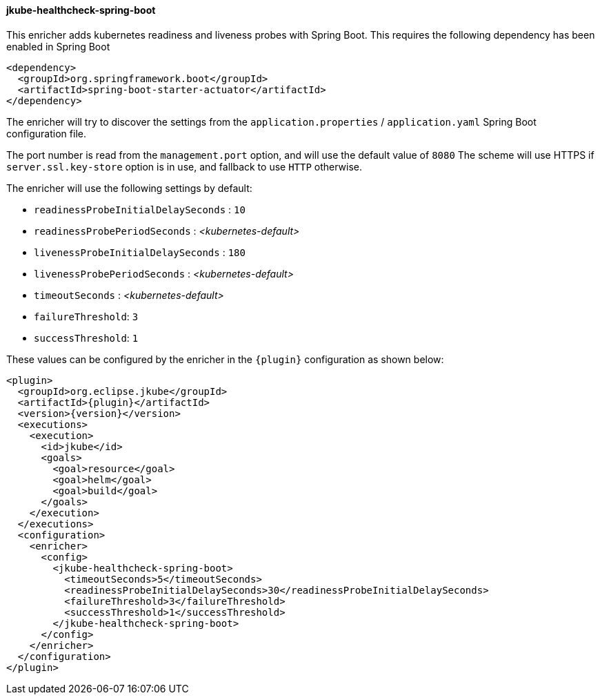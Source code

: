 
[[jkube-healthcheck-spring-boot]]
==== jkube-healthcheck-spring-boot

This enricher adds kubernetes readiness and liveness probes with Spring Boot. This requires the following dependency
has been enabled in Spring Boot

[source,xml,indent=0,subs="verbatim,quotes,attributes"]
----
   <dependency>
     <groupId>org.springframework.boot</groupId>
     <artifactId>spring-boot-starter-actuator</artifactId>
   </dependency>
----

The enricher will try to discover the settings from the `application.properties` / `application.yaml` Spring Boot configuration file.

The port number is read from the `management.port` option, and will use the default value of `8080`
The scheme will use HTTPS if `server.ssl.key-store` option is in use, and fallback to use `HTTP` otherwise.

The enricher will use the following settings by default:

* `readinessProbeInitialDelaySeconds` : `10`
* `readinessProbePeriodSeconds` : _<kubernetes-default>_
* `livenessProbeInitialDelaySeconds` : `180`
* `livenessProbePeriodSeconds` : _<kubernetes-default>_
* `timeoutSeconds` : _<kubernetes-default>_
* `failureThreshold`: `3`
* `successThreshold`: `1`

These values can be configured by the enricher in the `{plugin}` configuration as shown below:
[source,xml,indent=0,subs="verbatim,quotes,attributes"]
----
      <plugin>
        <groupId>org.eclipse.jkube</groupId>
        <artifactId>{plugin}</artifactId>
        <version>{version}</version>
        <executions>
          <execution>
            <id>jkube</id>
            <goals>
              <goal>resource</goal>
              <goal>helm</goal>
              <goal>build</goal>
            </goals>
          </execution>
        </executions>
        <configuration>
          <enricher>
            <config>
              <jkube-healthcheck-spring-boot>
                <timeoutSeconds>5</timeoutSeconds>
                <readinessProbeInitialDelaySeconds>30</readinessProbeInitialDelaySeconds>
                <failureThreshold>3</failureThreshold>
                <successThreshold>1</successThreshold>
              </jkube-healthcheck-spring-boot>
            </config>
          </enricher>
        </configuration>
      </plugin>
----
